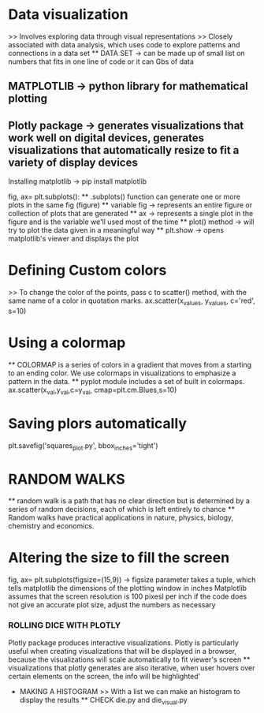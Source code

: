 * Data visualization
    >> Involves exploring data through visual representations
    >> Closely associated with data analysis, which uses code to explore patterns and connections in a data set
    ** DATA SET -> can be made up of small list on numbers that fits in one line of code or it can Gbs of data 

** MATPLOTLIB -> python library for mathematical plotting 
** Plotly package -> generates visualizations that work well on digital devices, generates visualizations that automatically resize to fit a variety of display devices

Installing matplotlib -> pip install matplotlib

fig, ax= plt.subplots():
    ** .subplots() function can generate one or more plots in the same fig (figure)
    ** variable fig -> represents an entire figure or collection of plots that are generated 
    ** ax -> represents a single plot in the figure and is the variable we'll used most of the time 
    ** plot() method -> will try to plot the data given in a meaningful way
    ** plt.show -> opens matplotlib's viewer and displays the plot 

* Defining Custom colors 
    >> To change the color of the points, pass c to scatter() method, with the same name of a color in quotation marks.
        ax.scatter(x_values, y_values, c='red', s=10)

* Using a colormap
    ** COLORMAP is a series of colors in a gradient that moves from a starting to an ending color. We use colormaps in visualizations to emphasize a pattern in the data.
    ** pyplot module includes a set of built in colormaps. 
    ax.scatter(x_val,y_val,c=y_val, cmap=plt.cm.Blues,s=10)

* Saving plors automatically 
    plt.savefig('squares_plot.py', bbox_inches='tight')

* RANDOM WALKS
    ** random walk is a path that has no clear direction but is determined by a series of random decisions, each of which is left entirely to chance 
    ** Random walks have practical applications in nature, physics, biology, chemistry and economics.

* Altering the size to fill the screen
    fig, ax= plt.subplots(figsize=(15,9)) -> figsize parameter takes a tuple, which tells matplotlib the dimensions of the plotting window in inches
    Matplotlib assumes that the screen resolution is 100 pixesl per inch
        if the code does not give an accurate plot size, adjust the numbers as necessary
        
*** ROLLING DICE WITH PLOTLY 
    Plotly package produces interactive visualizations. Plotly is particularly useful when creating visualizations that will be displayed in a browser, because the visualizations will scale automatically to fit viewer's screen
    ** visualizations that plotly generates are also iterative, when user hovers over certain elements on the screen, the info will be highlighted'
    * MAKING A HISTOGRAM
        >> With a list we can make an histogram to display the results 
        ** CHECK die.py and die_visual.py 